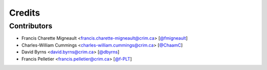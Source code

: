 Credits
=======

Contributors
------------

.. add yourselves to the list when submitting a PR to be in docs

* Francis Charette Migneault <francis.charette-migneault@crim.ca> [`@fmigneault <https://github.com/fmigneault>`_]
* Charles-William Cummings <charles-william.cummings@crim.ca> [`@ChaamC <https://github.com/ChaamC>`_]
* David Byrns <david.byrns@crim.ca> [`@dbyrns <https://github.com/dbyrns>`_]
* Francis Pelletier <francis.pelletier@crim.ca> [`@f-PLT <https://github.com/f-PLT>`_]
